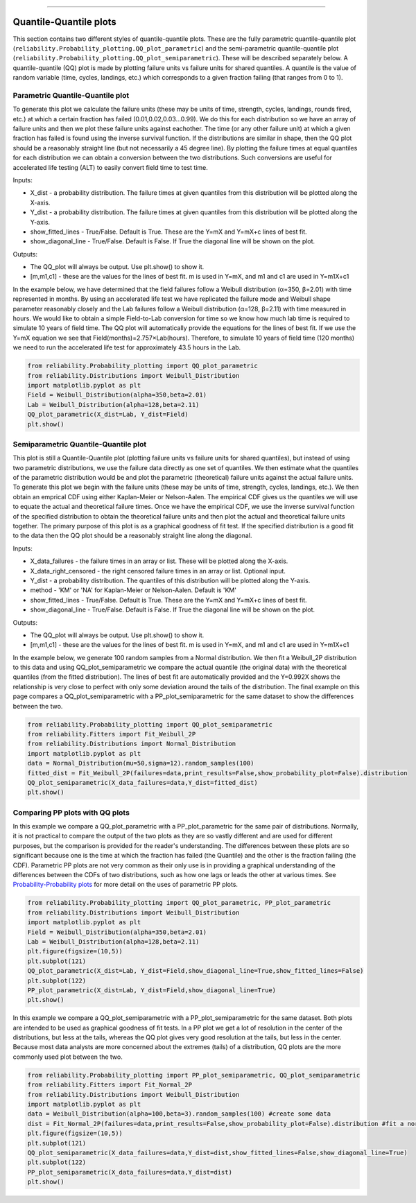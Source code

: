 .. image:: images/logo.png

-------------------------------------

Quantile-Quantile plots
'''''''''''''''''''''''

This section contains two different styles of quantile-quantile plots. These are the fully parametric quantile-quantile plot (``reliability.Probability_plotting.QQ_plot_parametric``) and the semi-parametric quantile-quantile plot (``reliability.Probability_plotting.QQ_plot_semiparametric``). These will be described separately below. A quantile-quantile (QQ) plot is made by plotting failure units vs failure units for shared quantiles. A quantile is the value of random variable (time, cycles, landings, etc.) which corresponds to a given fraction failing (that ranges from 0 to 1).

Parametric Quantile-Quantile plot
---------------------------------

To generate this plot we calculate the failure units (these may be units of time, strength, cycles, landings, rounds fired, etc.) at which a certain fraction has failed (0.01,0.02,0.03...0.99). We do this for each distribution so we have an array of failure units and then we plot these failure units against eachother. The time (or any other failure unit) at which a given fraction has failed is found using the inverse survival function. If the distributions are similar in shape, then the QQ plot should be a reasonably straight line (but not necessarily a 45 degree line). By plotting the failure times at equal quantiles for each distribution we can obtain a conversion between the two distributions. Such conversions are useful for accelerated life testing (ALT) to easily convert field time to test time.

Inputs:

-   X_dist - a probability distribution. The failure times at given quantiles from this distribution will be plotted along the X-axis.
-   Y_dist - a probability distribution. The failure times at given quantiles from this distribution will be plotted along the Y-axis.
-   show_fitted_lines - True/False. Default is True. These are the Y=mX and Y=mX+c lines of best fit.
-   show_diagonal_line - True/False. Default is False. If True the diagonal line will be shown on the plot.

Outputs:

-   The QQ_plot will always be output. Use plt.show() to show it.
-   [m,m1,c1] - these are the values for the lines of best fit. m is used in Y=mX, and m1 and c1 are used in Y=m1X+c1

In the example below, we have determined that the field failures follow a Weibull distribution (α=350, β=2.01) with time represented in months. By using an accelerated life test we have replicated the failure mode and Weibull shape parameter reasonably closely and the Lab failures follow a Weibull distribution (α=128, β=2.11) with time measured in hours. We would like to obtain a simple Field-to-Lab conversion for time so we know how much lab time is required to simulate 10 years of field time. The QQ plot will automatically provide the equations for the lines of best fit. If we use the Y=mX equation we see that Field(months)=2.757×Lab(hours). Therefore, to simulate 10 years of field time (120 months) we need to run the accelerated life test for approximately 43.5 hours in the Lab.

.. code:: python

    from reliability.Probability_plotting import QQ_plot_parametric
    from reliability.Distributions import Weibull_Distribution
    import matplotlib.pyplot as plt
    Field = Weibull_Distribution(alpha=350,beta=2.01)
    Lab = Weibull_Distribution(alpha=128,beta=2.11)
    QQ_plot_parametric(X_dist=Lab, Y_dist=Field)
    plt.show()
    
.. image:: images/QQparametric.png

Semiparametric Quantile-Quantile plot
-------------------------------------

This plot is still a Quantile-Quantile plot (plotting failure units vs failure units for shared quantiles), but instead of using two parametric distributions, we use the failure data directly as one set of quantiles. We then estimate what the quantiles of the parametric distribution would be and plot the parametric (theoretical) failure units against the actual failure units.
To generate this plot we begin with the failure units (these may be units of time, strength, cycles, landings, etc.). We then obtain an emprical CDF using either Kaplan-Meier or Nelson-Aalen. The empirical CDF gives us the quantiles we will use to equate the actual and theoretical failure times. Once we have the empirical CDF, we use the inverse survival function of the specified distribution to obtain the theoretical failure units and then plot the actual and theoretical failure units together. The primary purpose of this plot is as a graphical goodness of fit test. If the specified distribution is a good fit to the data then the QQ plot should be a reasonably straight line along the diagonal.

Inputs:

-   X_data_failures - the failure times in an array or list. These will be plotted along the X-axis.
-   X_data_right_censored - the right censored failure times in an array or list. Optional input.
-   Y_dist - a probability distribution. The quantiles of this distribution will be plotted along the Y-axis.
-   method - 'KM' or 'NA' for Kaplan-Meier or Nelson-Aalen. Default is 'KM'
-   show_fitted_lines - True/False. Default is True. These are the Y=mX and Y=mX+c lines of best fit.
-   show_diagonal_line - True/False. Default is False. If True the diagonal line will be shown on the plot.

Outputs:

-   The QQ_plot will always be output. Use plt.show() to show it.
-   [m,m1,c1] - these are the values for the lines of best fit. m is used in Y=mX, and m1 and c1 are used in Y=m1X+c1

In the example below, we generate 100 random samples from a Normal distribution. We then fit a Weibull_2P distribution to this data and using QQ_plot_semiparametric we compare the actual quantile (the original data) with the theoretical quantiles (from the fitted distribution). The lines of best fit are automatically provided and the Y=0.992X shows the relationship is very close to perfect with only some deviation around the tails of the distribution. The final example on this page compares a QQ_plot_semiparametric with a PP_plot_semiparametric for the same dataset to show the differences between the two.

.. code:: python

    from reliability.Probability_plotting import QQ_plot_semiparametric
    from reliability.Fitters import Fit_Weibull_2P
    from reliability.Distributions import Normal_Distribution
    import matplotlib.pyplot as plt
    data = Normal_Distribution(mu=50,sigma=12).random_samples(100)
    fitted_dist = Fit_Weibull_2P(failures=data,print_results=False,show_probability_plot=False).distribution
    QQ_plot_semiparametric(X_data_failures=data,Y_dist=fitted_dist)
    plt.show()
    
.. image:: images/QQsemiparametric.png

Comparing PP plots with QQ plots
--------------------------------

In this example we compare a QQ_plot_parametric with a PP_plot_parametric for the same pair of distributions. Normally, it is not practical to compare the output of the two plots as they are so vastly different and are used for different purposes, but the comparison is provided for the reader's understanding. The differences between these plots are so significant because one is the time at which the fraction has failed (the Quantile) and the other is the fraction failing (the CDF). Parametric PP plots are not very common as their only use is in providing a graphical understanding of the differences between the CDFs of two distributions, such as how one lags or leads the other at various times. See `Probability-Probability plots <https://reliability.readthedocs.io/en/latest/Probability-Probability%20plots.html#parametric-probability-probability-plot>`_ for more detail on the uses of parametric PP plots.

.. code:: python

    from reliability.Probability_plotting import QQ_plot_parametric, PP_plot_parametric
    from reliability.Distributions import Weibull_Distribution
    import matplotlib.pyplot as plt
    Field = Weibull_Distribution(alpha=350,beta=2.01)
    Lab = Weibull_Distribution(alpha=128,beta=2.11)
    plt.figure(figsize=(10,5))
    plt.subplot(121)
    QQ_plot_parametric(X_dist=Lab, Y_dist=Field,show_diagonal_line=True,show_fitted_lines=False)
    plt.subplot(122)
    PP_plot_parametric(X_dist=Lab, Y_dist=Field,show_diagonal_line=True)
    plt.show()

.. image:: images/PPvsQQparametric.png

In this example we compare a QQ_plot_semiparametric with a PP_plot_semiparametric for the same dataset. Both plots are intended to be used as graphical goodness of fit tests. In a PP plot we get a lot of resolution in the center of the distributions, but less at the tails, whereas the QQ plot gives very good resolution at the tails, but less in the center. Because most data analysts are more concerned about the extremes (tails) of a distribution, QQ plots are the more commonly used plot between the two.

.. code:: python

    from reliability.Probability_plotting import PP_plot_semiparametric, QQ_plot_semiparametric
    from reliability.Fitters import Fit_Normal_2P
    from reliability.Distributions import Weibull_Distribution
    import matplotlib.pyplot as plt
    data = Weibull_Distribution(alpha=100,beta=3).random_samples(100) #create some data
    dist = Fit_Normal_2P(failures=data,print_results=False,show_probability_plot=False).distribution #fit a normal distribution
    plt.figure(figsize=(10,5))
    plt.subplot(121)
    QQ_plot_semiparametric(X_data_failures=data,Y_dist=dist,show_fitted_lines=False,show_diagonal_line=True)
    plt.subplot(122)
    PP_plot_semiparametric(X_data_failures=data,Y_dist=dist)
    plt.show()

.. image:: images/PPvsQQsemiparametric.png
